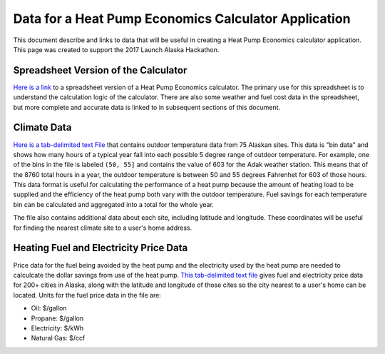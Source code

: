 .. _heat-pump-calc:

Data for a Heat Pump Economics Calculator Application
=====================================================

This document describe and links to data that will be useful in creating
a Heat Pump Economics calculator application.  This page was created to
support the 2017 Launch Alaska Hackathon.

Spreadsheet Version of the Calculator
-------------------------------------

`Here is a link <http://analysisnorth.com/hackathon/heatpump/Ductless_Heat_Pump_Calculator_Alaska.xlsm>`_
to a spreadsheet version of a Heat Pump
Economics calculator.  The primary use for this spreadsheet is to understand the
calculation logic of the calculator.  There are also some weather and fuel cost data in
the spreadsheet, but more complete and accurate data is linked to in
subsequent sections of this document.

Climate Data
------------

`Here is a tab-delimited text File <http://analysisnorth.com/hackathon/heatpump/temp_bin_data.txt>`_
that contains outdoor temperature data from 75 Alaskan sites.  This data is "bin data"
and shows how many hours of a typical year fall into each possible 5 degree range of
outdoor temperature.  For example, one of the bins in the file is labeled
``(50, 55]`` and contains the value of 603 for the Adak weather station.  This means that
of the 8760 total hours in a year, the outdoor temperature is between 50 and 55 degrees
Fahrenhet for 603 of those hours.  This data format is useful for calculating the
performance of a heat pump because the amount of heating load to be supplied and the
efficiency of the heat pump both vary with the outdoor temperature.  Fuel savings
for each temperature bin can be calculated and aggregated into a total for the
whole year.

The file also contains additional data about each site, including latitude and
longitude.  These coordinates will be useful for finding the nearest climate site
to a user's home address.

Heating Fuel and Electricity Price Data
---------------------------------------

Price data for the fuel being avoided by the heat pump and the electricity
used by the heat pump are needed to calculcate the dollar savings from
use of the heat pump.  `This tab-delimited text file <http://analysisnorth.com/hackathon/heatpump/fuel_prices.txt>`_
gives fuel and electricity price data for 200+ cities in Alaska, along with
the latitude and longitude of those cites so the city nearest to a user's
home can be located.  Units for the fuel price data in the file are:

- Oil: $/gallon
- Propane: $/gallon
- Electricity: $/kWh
- Natural Gas: $/ccf
